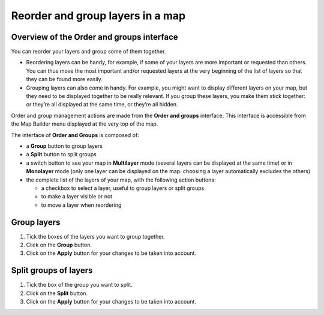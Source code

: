 Reorder and group layers in a map
=================================

Overview of the Order and groups interface
------------------------------------------

You can reorder your layers and group some of them together.

* Reordering layers can be handy, for example, if some of your layers are more important or requested than others. You can thus move the most important and/or requested layers at the very beginning of the list of layers so that they can be found more easily.
* Grouping layers can also come in handy. For example, you might want to display different layers on your map, but they need to be displayed together to be really relevant. If you group these layers, you make them stick together: or they’re all displayed at the same time, or they’re all hidden.

Order and group management actions are made from the **Order and groups** interface. This interface is accessible from the Map Builder menu displayed at the very top of the map.

.. localizedimage:: images/order-and-groups.png
    :alt: Zoom on the Map Builder menu where the link to Orders and Groups is

The interface of **Order and Groups** is composed of:

* a **Group** button to group layers
* a **Split** button to split groups
* a switch button to see your map in **Multilayer** mode (several layers can be displayed at the same time) or in **Monolayer** mode (only one layer can be displayed on the map: choosing a layer automatically excludes the others)
* the complete list of the layers of your map, with the following action buttons:

  * a checkbox to select a layer, useful to group layers or split groups
  * |icon-hide| to make a layer visible or not
  * |icon-move| to move a layer when reordering

.. localizedimage:: images/order-and-groups-interface.png
    :alt: Overview of the Order and groups interface

Group layers
------------

.. localizedimage:: images/group-layers.png
    :alt: Screenshot of the Order and groups interface, when layers are selected to be grouped

1. Tick the boxes of the layers you want to group together.
2. Click on the **Group** button.
3. Click on the **Apply** button for your changes to be taken into account.

Split groups of layers
----------------------

.. localizedimage:: images/split-layers.png
    :alt: Screenshot of the Order and groups interface, when grouped layers are selected to be split

1. Tick the box of the group you want to split.
2. Click on the **Split** button.
3. Click on the **Apply** button for your changes to be taken into account.



.. |icon-move| image:: images/icon-move.png
    :width: 18px
    :height: 19px

.. |icon-hide| image:: images/icon-hide.png
    :width: 20px
    :height: 17px
